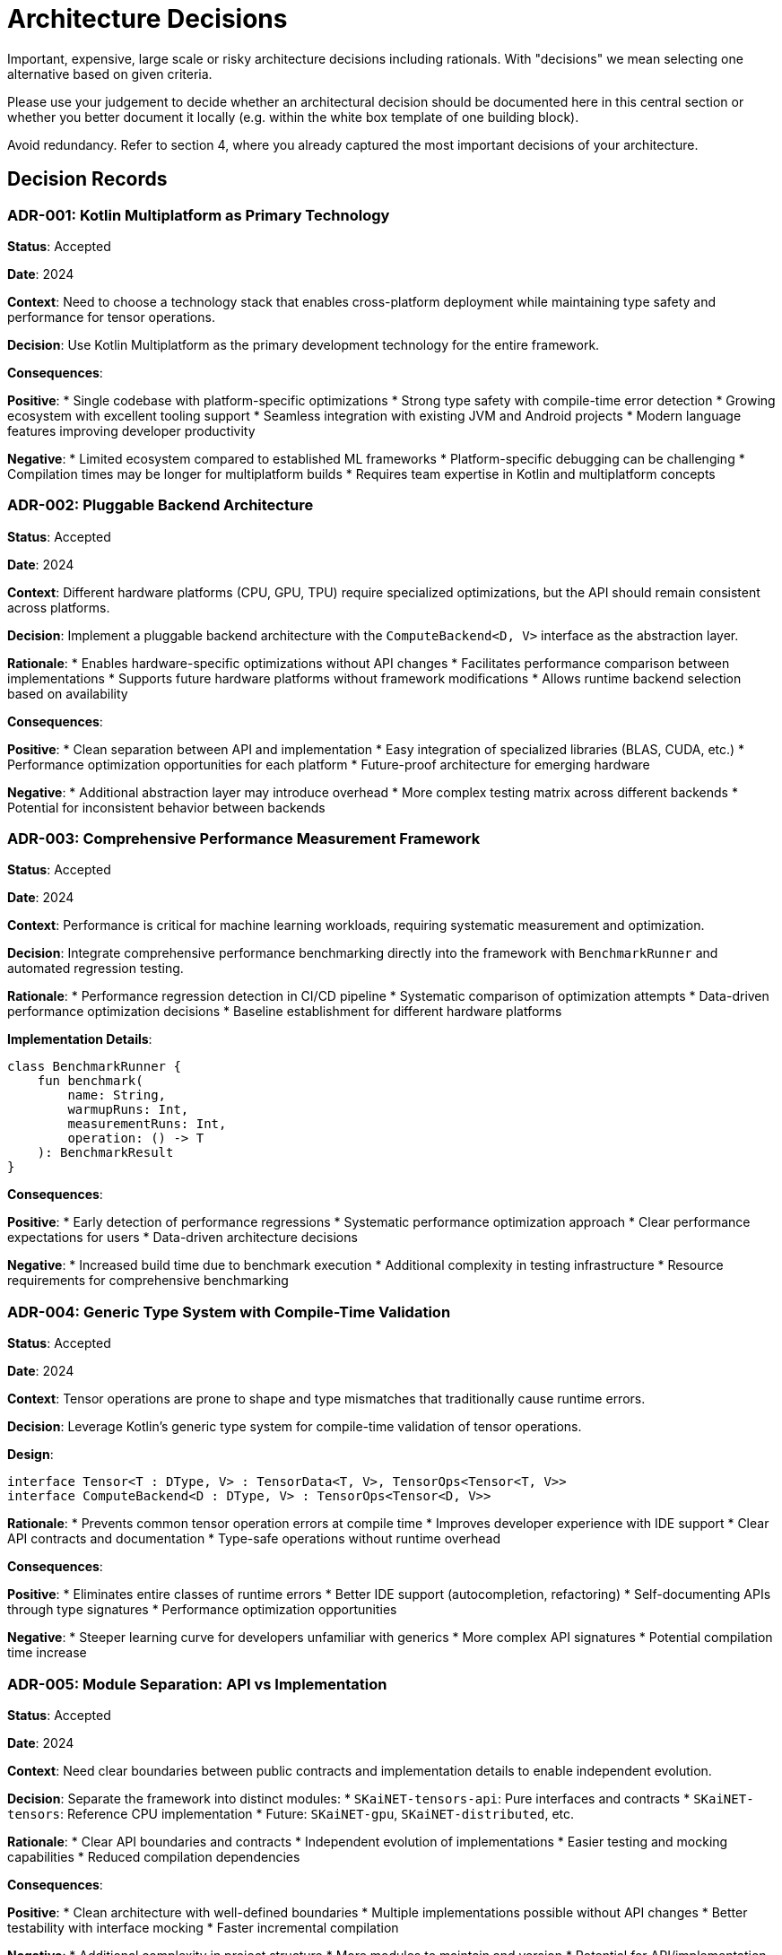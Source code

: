 = Architecture Decisions

[role="arc42help"]
****
Important, expensive, large scale or risky architecture decisions including rationals.
With "decisions" we mean selecting one alternative based on given criteria.

Please use your judgement to decide whether an architectural decision should be documented here in this central section or whether you better document it locally (e.g. within the white box template of one building block).

Avoid redundancy. Refer to section 4, where you already captured the most important decisions of your architecture.
****

== Decision Records

=== ADR-001: Kotlin Multiplatform as Primary Technology

*Status*: Accepted

*Date*: 2024

*Context*: 
Need to choose a technology stack that enables cross-platform deployment while maintaining type safety and performance for tensor operations.

*Decision*: 
Use Kotlin Multiplatform as the primary development technology for the entire framework.

*Consequences*:

*Positive*:
* Single codebase with platform-specific optimizations
* Strong type safety with compile-time error detection
* Growing ecosystem with excellent tooling support
* Seamless integration with existing JVM and Android projects
* Modern language features improving developer productivity

*Negative*:
* Limited ecosystem compared to established ML frameworks
* Platform-specific debugging can be challenging
* Compilation times may be longer for multiplatform builds
* Requires team expertise in Kotlin and multiplatform concepts

=== ADR-002: Pluggable Backend Architecture

*Status*: Accepted

*Date*: 2024

*Context*:
Different hardware platforms (CPU, GPU, TPU) require specialized optimizations, but the API should remain consistent across platforms.

*Decision*:
Implement a pluggable backend architecture with the `ComputeBackend<D, V>` interface as the abstraction layer.

*Rationale*:
* Enables hardware-specific optimizations without API changes
* Facilitates performance comparison between implementations
* Supports future hardware platforms without framework modifications
* Allows runtime backend selection based on availability

*Consequences*:

*Positive*:
* Clean separation between API and implementation
* Easy integration of specialized libraries (BLAS, CUDA, etc.)
* Performance optimization opportunities for each platform
* Future-proof architecture for emerging hardware

*Negative*:
* Additional abstraction layer may introduce overhead
* More complex testing matrix across different backends
* Potential for inconsistent behavior between backends

=== ADR-003: Comprehensive Performance Measurement Framework

*Status*: Accepted

*Date*: 2024

*Context*:
Performance is critical for machine learning workloads, requiring systematic measurement and optimization.

*Decision*:
Integrate comprehensive performance benchmarking directly into the framework with `BenchmarkRunner` and automated regression testing.

*Rationale*:
* Performance regression detection in CI/CD pipeline
* Systematic comparison of optimization attempts
* Data-driven performance optimization decisions
* Baseline establishment for different hardware platforms

*Implementation Details*:
```kotlin
class BenchmarkRunner {
    fun benchmark(
        name: String,
        warmupRuns: Int,
        measurementRuns: Int,
        operation: () -> T
    ): BenchmarkResult
}
```

*Consequences*:

*Positive*:
* Early detection of performance regressions
* Systematic performance optimization approach
* Clear performance expectations for users
* Data-driven architecture decisions

*Negative*:
* Increased build time due to benchmark execution
* Additional complexity in testing infrastructure
* Resource requirements for comprehensive benchmarking

=== ADR-004: Generic Type System with Compile-Time Validation

*Status*: Accepted

*Date*: 2024

*Context*:
Tensor operations are prone to shape and type mismatches that traditionally cause runtime errors.

*Decision*:
Leverage Kotlin's generic type system for compile-time validation of tensor operations.

*Design*:
```kotlin
interface Tensor<T : DType, V> : TensorData<T, V>, TensorOps<Tensor<T, V>>
interface ComputeBackend<D : DType, V> : TensorOps<Tensor<D, V>>
```

*Rationale*:
* Prevents common tensor operation errors at compile time
* Improves developer experience with IDE support
* Clear API contracts and documentation
* Type-safe operations without runtime overhead

*Consequences*:

*Positive*:
* Eliminates entire classes of runtime errors
* Better IDE support (autocompletion, refactoring)
* Self-documenting APIs through type signatures
* Performance optimization opportunities

*Negative*:
* Steeper learning curve for developers unfamiliar with generics
* More complex API signatures
* Potential compilation time increase

=== ADR-005: Module Separation: API vs Implementation

*Status*: Accepted

*Date*: 2024

*Context*:
Need clear boundaries between public contracts and implementation details to enable independent evolution.

*Decision*:
Separate the framework into distinct modules:
* `SKaiNET-tensors-api`: Pure interfaces and contracts
* `SKaiNET-tensors`: Reference CPU implementation
* Future: `SKaiNET-gpu`, `SKaiNET-distributed`, etc.

*Rationale*:
* Clear API boundaries and contracts
* Independent evolution of implementations
* Easier testing and mocking capabilities
* Reduced compilation dependencies

*Consequences*:

*Positive*:
* Clean architecture with well-defined boundaries
* Multiple implementations possible without API changes
* Better testability with interface mocking
* Faster incremental compilation

*Negative*:
* Additional complexity in project structure
* More modules to maintain and version
* Potential for API/implementation version mismatches

=== ADR-006: Memory Management Strategy

*Status*: Accepted

*Date*: 2024

*Context*:
Different platforms have different memory management characteristics requiring platform-specific approaches.

*Decision*:
Adopt platform-specific memory management strategies:
* JVM: Leverage garbage collection with array reuse optimization
* Native: Manual memory management with RAII patterns
* JavaScript: Browser GC with TypedArray optimizations

*Rationale*:
* Optimal performance on each platform
* Leverages platform-specific optimizations
* Consistent API despite different underlying strategies

*Consequences*:

*Positive*:
* Platform-optimized performance characteristics
* Reduced memory fragmentation on native platforms
* Efficient garbage collection on managed platforms

*Negative*:
* Platform-specific debugging requirements
* Different performance characteristics across platforms
* Increased complexity in memory profiling

=== ADR-007: Operator Overloading for Mathematical Operations

*Status*: Accepted

*Date*: 2024

*Context*:
Mathematical tensor operations should feel natural and intuitive to developers familiar with mathematical notation.

*Decision*:
Implement operator overloading for common mathematical operations:

```kotlin
val c = a + b           // Element-wise addition
val d = a * b           // Element-wise multiplication  
val e = a.matmul(b)     // Matrix multiplication
val f = a + 5.0         // Scalar addition
```

*Rationale*:
* Intuitive mathematical syntax
* Reduced boilerplate code
* Familiar to developers from other ML frameworks
* Clear distinction between operations (+ vs matmul)

*Consequences*:

*Positive*:
* Improved developer experience and code readability
* Reduced learning curve for users familiar with NumPy/PyTorch
* Less verbose mathematical expressions
* Natural mathematical notation

*Negative*:
* Potential confusion between element-wise and matrix operations
* Operator precedence considerations
* May hide computational complexity

== Rejected Alternatives

=== Alternative: Pure Java Implementation

*Rejected*: Using pure Java for broader compatibility

*Reasons*:
* Missing modern language features (null safety, coroutines)
* Verbose syntax reducing developer productivity
* No multiplatform capabilities
* Limited type system compared to Kotlin

=== Alternative: Single Monolithic Module

*Rejected*: Combining API and implementation in single module

*Reasons*:
* Poor separation of concerns
* Difficult to provide alternative implementations
* Tight coupling between interface and implementation
* Harder to test and mock components

=== Alternative: Dynamic Type System

*Rejected*: Runtime type checking instead of compile-time generics

*Reasons*:
* Runtime errors instead of compile-time safety
* Poor IDE support and tooling
* Performance overhead of runtime type checks
* Less clear API contracts

== Future Decisions

=== Pending: GPU Backend Implementation Strategy

*Status*: Under consideration

*Options*:
* CUDA integration for NVIDIA GPUs
* OpenCL for cross-platform GPU support
* Platform-specific solutions (Metal, Vulkan)

*Criteria*:
* Performance characteristics
* Platform compatibility
* Development complexity
* Ecosystem integration

=== Pending: Distributed Computing Support

*Status*: Under consideration

*Options*:
* Built-in distributed tensor operations
* Integration with existing frameworks (Apache Spark)
* Custom clustering solution

*Considerations*:
* Network communication overhead
* Data partitioning strategies
* Fault tolerance requirements